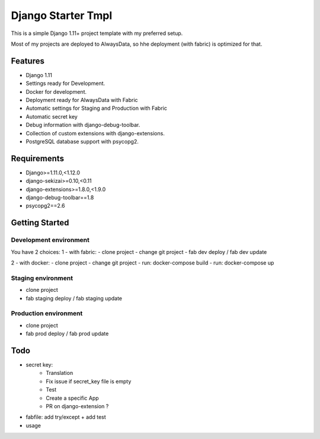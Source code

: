 ===================
 Django Starter Tmpl
===================

This is a simple Django 1.11+ project template with my preferred setup.

Most of my projects are deployed to AlwaysData, so hhe deployment (with fabric) is optimized for that.

Features
===============
- Django 1.11
- Settings ready for Development.
- Docker for development.
- Deployment ready for AlwaysData with Fabric
- Automatic settings for Staging and Production with Fabric
- Automatic secret key
- Debug information with django-debug-toolbar.
- Collection of custom extensions with django-extensions.
- PostgreSQL database support with psycopg2.

Requirements
============
- Django>=1.11.0,<1.12.0
- django-sekizai>=0.10,<0.11
- django-extensions>=1.8.0,<1.9.0
- django-debug-toolbar==1.8
- psycopg2==2.6

Getting Started
===============
Development environment
-----------------------
You have 2 choices:
1 - with fabric:
- clone project
- change git project
- fab dev deploy / fab dev update

2 - with docker:
- clone project
- change git project
- run: docker-compose build
- run: docker-compose up

Staging environment
-------------------
- clone project
- fab staging deploy / fab staging update

Production environment
----------------------
- clone project
- fab prod deploy / fab prod update

Todo
====
- secret key:
    - Translation
    - Fix issue if secret_key file is empty
    - Test
    - Create a specific App
    - PR on django-extension ?
- fabfile: add try/except + add test
- usage
